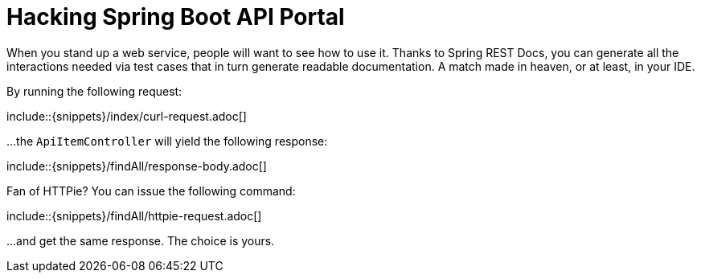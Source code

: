 = Hacking Spring Boot API Portal

When you stand up a web service, people will want to see how to use it. Thanks to Spring REST Docs, you can generate all the interactions needed via test cases that in turn generate readable documentation. A match made in heaven, or at least, in your IDE.

By running the following request:

\include::{snippets}/index/curl-request.adoc[]

...the `ApiItemController` will yield the following response:

\include::{snippets}/findAll/response-body.adoc[]

Fan of HTTPie? You can issue the following command:

\include::{snippets}/findAll/httpie-request.adoc[]

...and get the same response. The choice is yours.
